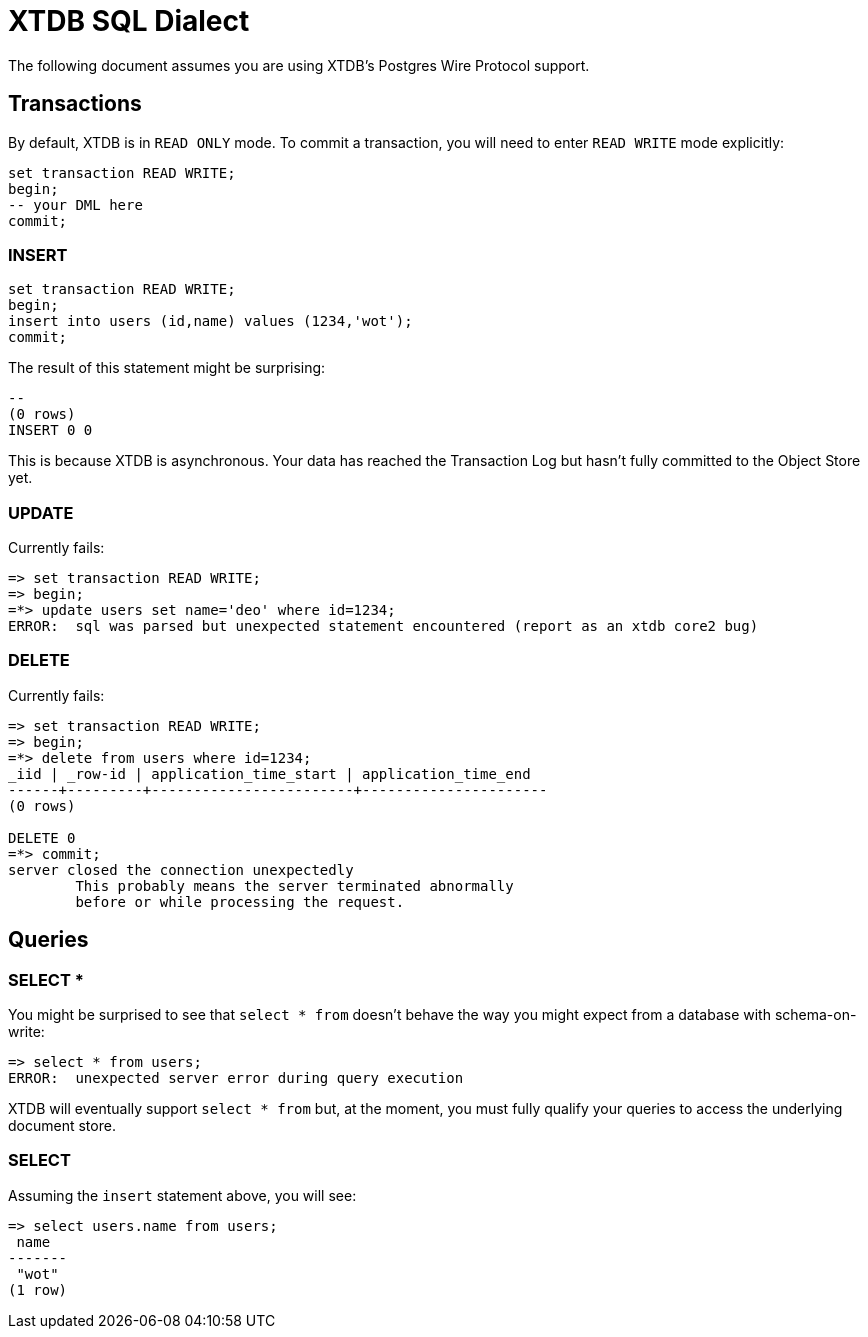 = XTDB SQL Dialect

The following document assumes you are using XTDB's Postgres Wire Protocol support.


== Transactions

By default, XTDB is in `READ ONLY` mode.
To commit a transaction, you will need to enter `READ WRITE` mode explicitly:

[source,sql]
----
set transaction READ WRITE;
begin;
-- your DML here
commit;
----

=== INSERT

[source,sql]
----
set transaction READ WRITE;
begin;
insert into users (id,name) values (1234,'wot');
commit;
----

The result of this statement might be surprising:

----
--
(0 rows)
INSERT 0 0
----

This is because XTDB is asynchronous.
Your data has reached the Transaction Log but hasn't fully committed to the Object Store yet.

=== UPDATE

Currently fails:

[source,sh]
----
=> set transaction READ WRITE;
=> begin;
=*> update users set name='deo' where id=1234;
ERROR:  sql was parsed but unexpected statement encountered (report as an xtdb core2 bug)
----

=== DELETE

Currently fails:

[source,sh]
----
=> set transaction READ WRITE;
=> begin;
=*> delete from users where id=1234;
_iid | _row-id | application_time_start | application_time_end
------+---------+------------------------+----------------------
(0 rows)

DELETE 0
=*> commit;
server closed the connection unexpectedly
	This probably means the server terminated abnormally
	before or while processing the request.
----


== Queries

=== SELECT *

You might be surprised to see that `select * from` doesn't behave the way you might expect from a database with schema-on-write:

[source,sh]
----
=> select * from users;
ERROR:  unexpected server error during query execution
----

XTDB will eventually support `select * from` but, at the moment, you must fully qualify your queries to access the underlying document store.

=== SELECT

Assuming the `insert` statement above, you will see:

[source,sh]
----
=> select users.name from users;
 name
-------
 "wot"
(1 row)
----